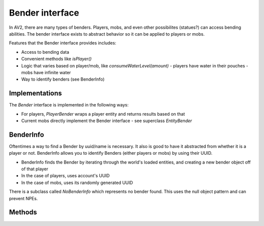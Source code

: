 Bender interface
================

In AV2, there are many types of benders. Players, mobs, and even other possibilites (statues?) can access bending abilities. The bender interface exists to abstract behavior so it can be applied to players or mobs.

Features that the Bender interface provides includes:

- Access to bending data
- Convenient methods like `isPlayer()`
- Logic that varies based on player/mob, like `consumeWaterLevel(amount)`
  - players have water in their pouches
  - mobs have infinite water
- Way to identify benders (see BenderInfo)

Implementations
---------------

The `Bender` interface is implemented in the following ways:

- For players, `PlayerBender` wraps a player entity and returns results based on that
- Current mobs directly implement the Bender interface - see superclass `EntityBender`

BenderInfo
----------

Oftentimes a way to find a Bender by uuid/name is necessary. It also is good to have it abstracted from whether it is a player or not. BenderInfo allows you to identify Benders (either players or mobs) by using their UUID.

- BenderInfo finds the Bender by iterating through the world's loaded entities, and creating a new bender object off of that player
- In the case of players, uses account's UUID
- In the case of mobs, uses its randomly generated UUID

There is a subclass called `NoBenderInfo` which represents no bender found. This uses the null object pattern and can prevent NPEs.

Methods
-------

======================== =====
Method name              Description
------------------------ -----
`getName()`              Get the name of the bender - username or mob display name
`getEntity()`            
`getWorld()`
`isPlayer()`
`getInfo()`
`getData()`
`isCreativeMode()`
`isFlying()`
`consumeWaterLevel(int)`

